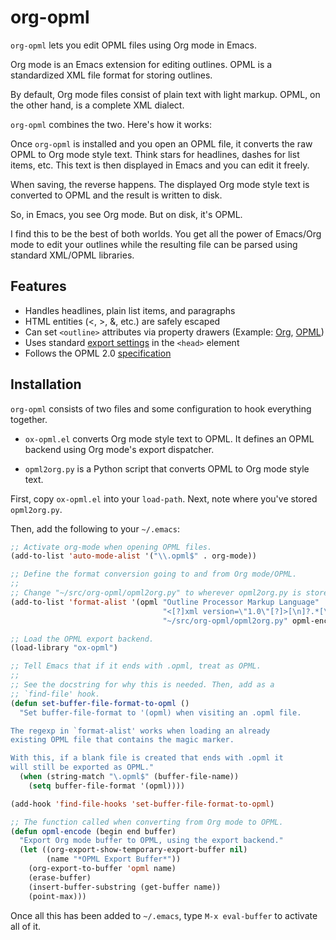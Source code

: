 * org-opml

=org-opml= lets you edit OPML files using Org mode in Emacs.

Org mode is an Emacs extension for editing outlines. OPML is a
standardized XML file format for storing outlines.

By default, Org mode files consist of plain text with light
markup. OPML, on the other hand, is a complete XML dialect.

=org-opml= combines the two. Here's how it works:

Once =org-opml= is installed and you open an OPML file, it converts
the raw OPML to Org mode style text. Think stars for headlines, dashes
for list items, etc. This text is then displayed in Emacs and you can
edit it freely.

When saving, the reverse happens. The displayed Org mode style text is
converted to OPML and the result is written to disk.

So, in Emacs, you see Org mode. But on disk, it's OPML.

I find this to be the best of both worlds. You get all the power of
Emacs/Org mode to edit your outlines while the resulting file can be
parsed using standard XML/OPML libraries.

** Features

- Handles headlines, plain list items, and paragraphs
- HTML entities (<, >, &, etc.) are safely escaped
- Can set =<outline>= attributes via property drawers (Example: [[http://files.davising.com/org-opml/attributes.org][Org]], [[http://files.davising.com/org-opml/attributes.opml][OPML]])
- Uses standard [[http://orgmode.org/org.html#Export-settings][export settings]] in the =<head>= element
- Follows the OPML 2.0 [[http://dev.opml.org/spec2.html][specification]]

** Installation

=org-opml= consists of two files and some configuration to hook
everything together.

- =ox-opml.el= converts Org mode style text to OPML. It defines an
  OPML backend using Org mode's export dispatcher.

- =opml2org.py= is a Python script that converts OPML to Org mode
  style text.

First, copy =ox-opml.el= into your =load-path=. Next, note where
you've stored =opml2org.py=.

Then, add the following to your =~/.emacs=:

#+BEGIN_SRC emacs-lisp
  ;; Activate org-mode when opening OPML files.
  (add-to-list 'auto-mode-alist '("\\.opml$" . org-mode))
  
  ;; Define the format conversion going to and from Org mode/OPML.
  ;;
  ;; Change "~/src/org-opml/opml2org.py" to wherever opml2org.py is stored.
  (add-to-list 'format-alist '(opml "Outline Processor Markup Language"
                                    "<[?]xml version=\"1.0\"[?]>[\n]?.*[\n]?<opml version=\"2.0\">"
                                    "~/src/org-opml/opml2org.py" opml-encode t))
  
  ;; Load the OPML export backend.
  (load-library "ox-opml")
  
  ;; Tell Emacs that if it ends with .opml, treat as OPML.
  ;;
  ;; See the docstring for why this is needed. Then, add as a
  ;; `find-file' hook.
  (defun set-buffer-file-format-to-opml ()
    "Set buffer-file-format to '(opml) when visiting an .opml file.
  
  The regexp in `format-alist' works when loading an already
  existing OPML file that contains the magic marker.
  
  With this, if a blank file is created that ends with .opml it
  will still be exported as OPML."
    (when (string-match "\.opml$" (buffer-file-name))
      (setq buffer-file-format '(opml))))
  
  (add-hook 'find-file-hooks 'set-buffer-file-format-to-opml)
  
  ;; The function called when converting from Org mode to OPML.
  (defun opml-encode (begin end buffer)
    "Export Org mode buffer to OPML, using the export backend."
    (let ((org-export-show-temporary-export-buffer nil)
          (name "*OPML Export Buffer*"))
      (org-export-to-buffer 'opml name)
      (erase-buffer)
      (insert-buffer-substring (get-buffer name))
      (point-max)))
  
#+END_SRC

Once all this has been added to =~/.emacs=, type =M-x eval-buffer= to
activate all of it.
